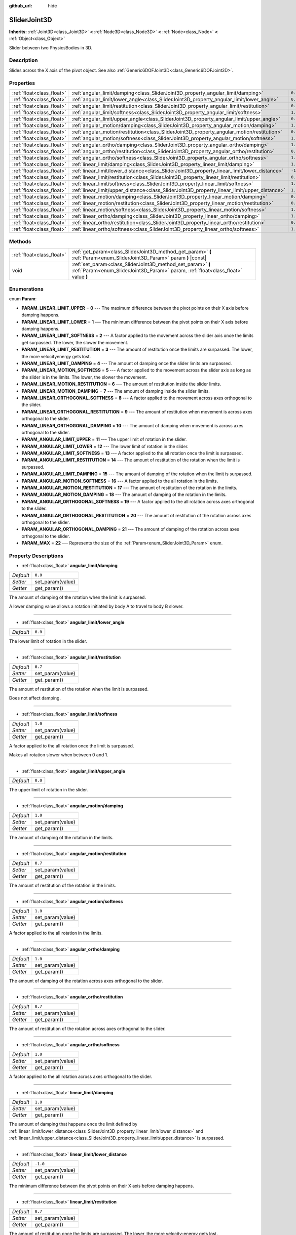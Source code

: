 :github_url: hide

.. DO NOT EDIT THIS FILE!!!
.. Generated automatically from Godot engine sources.
.. Generator: https://github.com/godotengine/godot/tree/master/doc/tools/make_rst.py.
.. XML source: https://github.com/godotengine/godot/tree/master/doc/classes/SliderJoint3D.xml.

.. _class_SliderJoint3D:

SliderJoint3D
=============

**Inherits:** :ref:`Joint3D<class_Joint3D>` **<** :ref:`Node3D<class_Node3D>` **<** :ref:`Node<class_Node>` **<** :ref:`Object<class_Object>`

Slider between two PhysicsBodies in 3D.

Description
-----------

Slides across the X axis of the pivot object. See also :ref:`Generic6DOFJoint3D<class_Generic6DOFJoint3D>`.

Properties
----------

+---------------------------+----------------------------------------------------------------------------------------------+----------+
| :ref:`float<class_float>` | :ref:`angular_limit/damping<class_SliderJoint3D_property_angular_limit/damping>`             | ``0.0``  |
+---------------------------+----------------------------------------------------------------------------------------------+----------+
| :ref:`float<class_float>` | :ref:`angular_limit/lower_angle<class_SliderJoint3D_property_angular_limit/lower_angle>`     | ``0.0``  |
+---------------------------+----------------------------------------------------------------------------------------------+----------+
| :ref:`float<class_float>` | :ref:`angular_limit/restitution<class_SliderJoint3D_property_angular_limit/restitution>`     | ``0.7``  |
+---------------------------+----------------------------------------------------------------------------------------------+----------+
| :ref:`float<class_float>` | :ref:`angular_limit/softness<class_SliderJoint3D_property_angular_limit/softness>`           | ``1.0``  |
+---------------------------+----------------------------------------------------------------------------------------------+----------+
| :ref:`float<class_float>` | :ref:`angular_limit/upper_angle<class_SliderJoint3D_property_angular_limit/upper_angle>`     | ``0.0``  |
+---------------------------+----------------------------------------------------------------------------------------------+----------+
| :ref:`float<class_float>` | :ref:`angular_motion/damping<class_SliderJoint3D_property_angular_motion/damping>`           | ``1.0``  |
+---------------------------+----------------------------------------------------------------------------------------------+----------+
| :ref:`float<class_float>` | :ref:`angular_motion/restitution<class_SliderJoint3D_property_angular_motion/restitution>`   | ``0.7``  |
+---------------------------+----------------------------------------------------------------------------------------------+----------+
| :ref:`float<class_float>` | :ref:`angular_motion/softness<class_SliderJoint3D_property_angular_motion/softness>`         | ``1.0``  |
+---------------------------+----------------------------------------------------------------------------------------------+----------+
| :ref:`float<class_float>` | :ref:`angular_ortho/damping<class_SliderJoint3D_property_angular_ortho/damping>`             | ``1.0``  |
+---------------------------+----------------------------------------------------------------------------------------------+----------+
| :ref:`float<class_float>` | :ref:`angular_ortho/restitution<class_SliderJoint3D_property_angular_ortho/restitution>`     | ``0.7``  |
+---------------------------+----------------------------------------------------------------------------------------------+----------+
| :ref:`float<class_float>` | :ref:`angular_ortho/softness<class_SliderJoint3D_property_angular_ortho/softness>`           | ``1.0``  |
+---------------------------+----------------------------------------------------------------------------------------------+----------+
| :ref:`float<class_float>` | :ref:`linear_limit/damping<class_SliderJoint3D_property_linear_limit/damping>`               | ``1.0``  |
+---------------------------+----------------------------------------------------------------------------------------------+----------+
| :ref:`float<class_float>` | :ref:`linear_limit/lower_distance<class_SliderJoint3D_property_linear_limit/lower_distance>` | ``-1.0`` |
+---------------------------+----------------------------------------------------------------------------------------------+----------+
| :ref:`float<class_float>` | :ref:`linear_limit/restitution<class_SliderJoint3D_property_linear_limit/restitution>`       | ``0.7``  |
+---------------------------+----------------------------------------------------------------------------------------------+----------+
| :ref:`float<class_float>` | :ref:`linear_limit/softness<class_SliderJoint3D_property_linear_limit/softness>`             | ``1.0``  |
+---------------------------+----------------------------------------------------------------------------------------------+----------+
| :ref:`float<class_float>` | :ref:`linear_limit/upper_distance<class_SliderJoint3D_property_linear_limit/upper_distance>` | ``1.0``  |
+---------------------------+----------------------------------------------------------------------------------------------+----------+
| :ref:`float<class_float>` | :ref:`linear_motion/damping<class_SliderJoint3D_property_linear_motion/damping>`             | ``0.0``  |
+---------------------------+----------------------------------------------------------------------------------------------+----------+
| :ref:`float<class_float>` | :ref:`linear_motion/restitution<class_SliderJoint3D_property_linear_motion/restitution>`     | ``0.7``  |
+---------------------------+----------------------------------------------------------------------------------------------+----------+
| :ref:`float<class_float>` | :ref:`linear_motion/softness<class_SliderJoint3D_property_linear_motion/softness>`           | ``1.0``  |
+---------------------------+----------------------------------------------------------------------------------------------+----------+
| :ref:`float<class_float>` | :ref:`linear_ortho/damping<class_SliderJoint3D_property_linear_ortho/damping>`               | ``1.0``  |
+---------------------------+----------------------------------------------------------------------------------------------+----------+
| :ref:`float<class_float>` | :ref:`linear_ortho/restitution<class_SliderJoint3D_property_linear_ortho/restitution>`       | ``0.7``  |
+---------------------------+----------------------------------------------------------------------------------------------+----------+
| :ref:`float<class_float>` | :ref:`linear_ortho/softness<class_SliderJoint3D_property_linear_ortho/softness>`             | ``1.0``  |
+---------------------------+----------------------------------------------------------------------------------------------+----------+

Methods
-------

+---------------------------+--------------------------------------------------------------------------------------------------------------------------------------------------+
| :ref:`float<class_float>` | :ref:`get_param<class_SliderJoint3D_method_get_param>` **(** :ref:`Param<enum_SliderJoint3D_Param>` param **)** |const|                          |
+---------------------------+--------------------------------------------------------------------------------------------------------------------------------------------------+
| void                      | :ref:`set_param<class_SliderJoint3D_method_set_param>` **(** :ref:`Param<enum_SliderJoint3D_Param>` param, :ref:`float<class_float>` value **)** |
+---------------------------+--------------------------------------------------------------------------------------------------------------------------------------------------+

Enumerations
------------

.. _enum_SliderJoint3D_Param:

.. _class_SliderJoint3D_constant_PARAM_LINEAR_LIMIT_UPPER:

.. _class_SliderJoint3D_constant_PARAM_LINEAR_LIMIT_LOWER:

.. _class_SliderJoint3D_constant_PARAM_LINEAR_LIMIT_SOFTNESS:

.. _class_SliderJoint3D_constant_PARAM_LINEAR_LIMIT_RESTITUTION:

.. _class_SliderJoint3D_constant_PARAM_LINEAR_LIMIT_DAMPING:

.. _class_SliderJoint3D_constant_PARAM_LINEAR_MOTION_SOFTNESS:

.. _class_SliderJoint3D_constant_PARAM_LINEAR_MOTION_RESTITUTION:

.. _class_SliderJoint3D_constant_PARAM_LINEAR_MOTION_DAMPING:

.. _class_SliderJoint3D_constant_PARAM_LINEAR_ORTHOGONAL_SOFTNESS:

.. _class_SliderJoint3D_constant_PARAM_LINEAR_ORTHOGONAL_RESTITUTION:

.. _class_SliderJoint3D_constant_PARAM_LINEAR_ORTHOGONAL_DAMPING:

.. _class_SliderJoint3D_constant_PARAM_ANGULAR_LIMIT_UPPER:

.. _class_SliderJoint3D_constant_PARAM_ANGULAR_LIMIT_LOWER:

.. _class_SliderJoint3D_constant_PARAM_ANGULAR_LIMIT_SOFTNESS:

.. _class_SliderJoint3D_constant_PARAM_ANGULAR_LIMIT_RESTITUTION:

.. _class_SliderJoint3D_constant_PARAM_ANGULAR_LIMIT_DAMPING:

.. _class_SliderJoint3D_constant_PARAM_ANGULAR_MOTION_SOFTNESS:

.. _class_SliderJoint3D_constant_PARAM_ANGULAR_MOTION_RESTITUTION:

.. _class_SliderJoint3D_constant_PARAM_ANGULAR_MOTION_DAMPING:

.. _class_SliderJoint3D_constant_PARAM_ANGULAR_ORTHOGONAL_SOFTNESS:

.. _class_SliderJoint3D_constant_PARAM_ANGULAR_ORTHOGONAL_RESTITUTION:

.. _class_SliderJoint3D_constant_PARAM_ANGULAR_ORTHOGONAL_DAMPING:

.. _class_SliderJoint3D_constant_PARAM_MAX:

enum **Param**:

- **PARAM_LINEAR_LIMIT_UPPER** = **0** --- The maximum difference between the pivot points on their X axis before damping happens.

- **PARAM_LINEAR_LIMIT_LOWER** = **1** --- The minimum difference between the pivot points on their X axis before damping happens.

- **PARAM_LINEAR_LIMIT_SOFTNESS** = **2** --- A factor applied to the movement across the slider axis once the limits get surpassed. The lower, the slower the movement.

- **PARAM_LINEAR_LIMIT_RESTITUTION** = **3** --- The amount of restitution once the limits are surpassed. The lower, the more velocityenergy gets lost.

- **PARAM_LINEAR_LIMIT_DAMPING** = **4** --- The amount of damping once the slider limits are surpassed.

- **PARAM_LINEAR_MOTION_SOFTNESS** = **5** --- A factor applied to the movement across the slider axis as long as the slider is in the limits. The lower, the slower the movement.

- **PARAM_LINEAR_MOTION_RESTITUTION** = **6** --- The amount of restitution inside the slider limits.

- **PARAM_LINEAR_MOTION_DAMPING** = **7** --- The amount of damping inside the slider limits.

- **PARAM_LINEAR_ORTHOGONAL_SOFTNESS** = **8** --- A factor applied to the movement across axes orthogonal to the slider.

- **PARAM_LINEAR_ORTHOGONAL_RESTITUTION** = **9** --- The amount of restitution when movement is across axes orthogonal to the slider.

- **PARAM_LINEAR_ORTHOGONAL_DAMPING** = **10** --- The amount of damping when movement is across axes orthogonal to the slider.

- **PARAM_ANGULAR_LIMIT_UPPER** = **11** --- The upper limit of rotation in the slider.

- **PARAM_ANGULAR_LIMIT_LOWER** = **12** --- The lower limit of rotation in the slider.

- **PARAM_ANGULAR_LIMIT_SOFTNESS** = **13** --- A factor applied to the all rotation once the limit is surpassed.

- **PARAM_ANGULAR_LIMIT_RESTITUTION** = **14** --- The amount of restitution of the rotation when the limit is surpassed.

- **PARAM_ANGULAR_LIMIT_DAMPING** = **15** --- The amount of damping of the rotation when the limit is surpassed.

- **PARAM_ANGULAR_MOTION_SOFTNESS** = **16** --- A factor applied to the all rotation in the limits.

- **PARAM_ANGULAR_MOTION_RESTITUTION** = **17** --- The amount of restitution of the rotation in the limits.

- **PARAM_ANGULAR_MOTION_DAMPING** = **18** --- The amount of damping of the rotation in the limits.

- **PARAM_ANGULAR_ORTHOGONAL_SOFTNESS** = **19** --- A factor applied to the all rotation across axes orthogonal to the slider.

- **PARAM_ANGULAR_ORTHOGONAL_RESTITUTION** = **20** --- The amount of restitution of the rotation across axes orthogonal to the slider.

- **PARAM_ANGULAR_ORTHOGONAL_DAMPING** = **21** --- The amount of damping of the rotation across axes orthogonal to the slider.

- **PARAM_MAX** = **22** --- Represents the size of the :ref:`Param<enum_SliderJoint3D_Param>` enum.

Property Descriptions
---------------------

.. _class_SliderJoint3D_property_angular_limit/damping:

- :ref:`float<class_float>` **angular_limit/damping**

+-----------+------------------+
| *Default* | ``0.0``          |
+-----------+------------------+
| *Setter*  | set_param(value) |
+-----------+------------------+
| *Getter*  | get_param()      |
+-----------+------------------+

The amount of damping of the rotation when the limit is surpassed.

A lower damping value allows a rotation initiated by body A to travel to body B slower.

----

.. _class_SliderJoint3D_property_angular_limit/lower_angle:

- :ref:`float<class_float>` **angular_limit/lower_angle**

+-----------+---------+
| *Default* | ``0.0`` |
+-----------+---------+

The lower limit of rotation in the slider.

----

.. _class_SliderJoint3D_property_angular_limit/restitution:

- :ref:`float<class_float>` **angular_limit/restitution**

+-----------+------------------+
| *Default* | ``0.7``          |
+-----------+------------------+
| *Setter*  | set_param(value) |
+-----------+------------------+
| *Getter*  | get_param()      |
+-----------+------------------+

The amount of restitution of the rotation when the limit is surpassed.

Does not affect damping.

----

.. _class_SliderJoint3D_property_angular_limit/softness:

- :ref:`float<class_float>` **angular_limit/softness**

+-----------+------------------+
| *Default* | ``1.0``          |
+-----------+------------------+
| *Setter*  | set_param(value) |
+-----------+------------------+
| *Getter*  | get_param()      |
+-----------+------------------+

A factor applied to the all rotation once the limit is surpassed.

Makes all rotation slower when between 0 and 1.

----

.. _class_SliderJoint3D_property_angular_limit/upper_angle:

- :ref:`float<class_float>` **angular_limit/upper_angle**

+-----------+---------+
| *Default* | ``0.0`` |
+-----------+---------+

The upper limit of rotation in the slider.

----

.. _class_SliderJoint3D_property_angular_motion/damping:

- :ref:`float<class_float>` **angular_motion/damping**

+-----------+------------------+
| *Default* | ``1.0``          |
+-----------+------------------+
| *Setter*  | set_param(value) |
+-----------+------------------+
| *Getter*  | get_param()      |
+-----------+------------------+

The amount of damping of the rotation in the limits.

----

.. _class_SliderJoint3D_property_angular_motion/restitution:

- :ref:`float<class_float>` **angular_motion/restitution**

+-----------+------------------+
| *Default* | ``0.7``          |
+-----------+------------------+
| *Setter*  | set_param(value) |
+-----------+------------------+
| *Getter*  | get_param()      |
+-----------+------------------+

The amount of restitution of the rotation in the limits.

----

.. _class_SliderJoint3D_property_angular_motion/softness:

- :ref:`float<class_float>` **angular_motion/softness**

+-----------+------------------+
| *Default* | ``1.0``          |
+-----------+------------------+
| *Setter*  | set_param(value) |
+-----------+------------------+
| *Getter*  | get_param()      |
+-----------+------------------+

A factor applied to the all rotation in the limits.

----

.. _class_SliderJoint3D_property_angular_ortho/damping:

- :ref:`float<class_float>` **angular_ortho/damping**

+-----------+------------------+
| *Default* | ``1.0``          |
+-----------+------------------+
| *Setter*  | set_param(value) |
+-----------+------------------+
| *Getter*  | get_param()      |
+-----------+------------------+

The amount of damping of the rotation across axes orthogonal to the slider.

----

.. _class_SliderJoint3D_property_angular_ortho/restitution:

- :ref:`float<class_float>` **angular_ortho/restitution**

+-----------+------------------+
| *Default* | ``0.7``          |
+-----------+------------------+
| *Setter*  | set_param(value) |
+-----------+------------------+
| *Getter*  | get_param()      |
+-----------+------------------+

The amount of restitution of the rotation across axes orthogonal to the slider.

----

.. _class_SliderJoint3D_property_angular_ortho/softness:

- :ref:`float<class_float>` **angular_ortho/softness**

+-----------+------------------+
| *Default* | ``1.0``          |
+-----------+------------------+
| *Setter*  | set_param(value) |
+-----------+------------------+
| *Getter*  | get_param()      |
+-----------+------------------+

A factor applied to the all rotation across axes orthogonal to the slider.

----

.. _class_SliderJoint3D_property_linear_limit/damping:

- :ref:`float<class_float>` **linear_limit/damping**

+-----------+------------------+
| *Default* | ``1.0``          |
+-----------+------------------+
| *Setter*  | set_param(value) |
+-----------+------------------+
| *Getter*  | get_param()      |
+-----------+------------------+

The amount of damping that happens once the limit defined by :ref:`linear_limit/lower_distance<class_SliderJoint3D_property_linear_limit/lower_distance>` and :ref:`linear_limit/upper_distance<class_SliderJoint3D_property_linear_limit/upper_distance>` is surpassed.

----

.. _class_SliderJoint3D_property_linear_limit/lower_distance:

- :ref:`float<class_float>` **linear_limit/lower_distance**

+-----------+------------------+
| *Default* | ``-1.0``         |
+-----------+------------------+
| *Setter*  | set_param(value) |
+-----------+------------------+
| *Getter*  | get_param()      |
+-----------+------------------+

The minimum difference between the pivot points on their X axis before damping happens.

----

.. _class_SliderJoint3D_property_linear_limit/restitution:

- :ref:`float<class_float>` **linear_limit/restitution**

+-----------+------------------+
| *Default* | ``0.7``          |
+-----------+------------------+
| *Setter*  | set_param(value) |
+-----------+------------------+
| *Getter*  | get_param()      |
+-----------+------------------+

The amount of restitution once the limits are surpassed. The lower, the more velocity-energy gets lost.

----

.. _class_SliderJoint3D_property_linear_limit/softness:

- :ref:`float<class_float>` **linear_limit/softness**

+-----------+------------------+
| *Default* | ``1.0``          |
+-----------+------------------+
| *Setter*  | set_param(value) |
+-----------+------------------+
| *Getter*  | get_param()      |
+-----------+------------------+

A factor applied to the movement across the slider axis once the limits get surpassed. The lower, the slower the movement.

----

.. _class_SliderJoint3D_property_linear_limit/upper_distance:

- :ref:`float<class_float>` **linear_limit/upper_distance**

+-----------+------------------+
| *Default* | ``1.0``          |
+-----------+------------------+
| *Setter*  | set_param(value) |
+-----------+------------------+
| *Getter*  | get_param()      |
+-----------+------------------+

The maximum difference between the pivot points on their X axis before damping happens.

----

.. _class_SliderJoint3D_property_linear_motion/damping:

- :ref:`float<class_float>` **linear_motion/damping**

+-----------+------------------+
| *Default* | ``0.0``          |
+-----------+------------------+
| *Setter*  | set_param(value) |
+-----------+------------------+
| *Getter*  | get_param()      |
+-----------+------------------+

The amount of damping inside the slider limits.

----

.. _class_SliderJoint3D_property_linear_motion/restitution:

- :ref:`float<class_float>` **linear_motion/restitution**

+-----------+------------------+
| *Default* | ``0.7``          |
+-----------+------------------+
| *Setter*  | set_param(value) |
+-----------+------------------+
| *Getter*  | get_param()      |
+-----------+------------------+

The amount of restitution inside the slider limits.

----

.. _class_SliderJoint3D_property_linear_motion/softness:

- :ref:`float<class_float>` **linear_motion/softness**

+-----------+------------------+
| *Default* | ``1.0``          |
+-----------+------------------+
| *Setter*  | set_param(value) |
+-----------+------------------+
| *Getter*  | get_param()      |
+-----------+------------------+

A factor applied to the movement across the slider axis as long as the slider is in the limits. The lower, the slower the movement.

----

.. _class_SliderJoint3D_property_linear_ortho/damping:

- :ref:`float<class_float>` **linear_ortho/damping**

+-----------+------------------+
| *Default* | ``1.0``          |
+-----------+------------------+
| *Setter*  | set_param(value) |
+-----------+------------------+
| *Getter*  | get_param()      |
+-----------+------------------+

The amount of damping when movement is across axes orthogonal to the slider.

----

.. _class_SliderJoint3D_property_linear_ortho/restitution:

- :ref:`float<class_float>` **linear_ortho/restitution**

+-----------+------------------+
| *Default* | ``0.7``          |
+-----------+------------------+
| *Setter*  | set_param(value) |
+-----------+------------------+
| *Getter*  | get_param()      |
+-----------+------------------+

The amount of restitution when movement is across axes orthogonal to the slider.

----

.. _class_SliderJoint3D_property_linear_ortho/softness:

- :ref:`float<class_float>` **linear_ortho/softness**

+-----------+------------------+
| *Default* | ``1.0``          |
+-----------+------------------+
| *Setter*  | set_param(value) |
+-----------+------------------+
| *Getter*  | get_param()      |
+-----------+------------------+

A factor applied to the movement across axes orthogonal to the slider.

Method Descriptions
-------------------

.. _class_SliderJoint3D_method_get_param:

- :ref:`float<class_float>` **get_param** **(** :ref:`Param<enum_SliderJoint3D_Param>` param **)** |const|

----

.. _class_SliderJoint3D_method_set_param:

- void **set_param** **(** :ref:`Param<enum_SliderJoint3D_Param>` param, :ref:`float<class_float>` value **)**

.. |virtual| replace:: :abbr:`virtual (This method should typically be overridden by the user to have any effect.)`
.. |const| replace:: :abbr:`const (This method has no side effects. It doesn't modify any of the instance's member variables.)`
.. |vararg| replace:: :abbr:`vararg (This method accepts any number of arguments after the ones described here.)`
.. |constructor| replace:: :abbr:`constructor (This method is used to construct a type.)`
.. |static| replace:: :abbr:`static (This method doesn't need an instance to be called, so it can be called directly using the class name.)`
.. |operator| replace:: :abbr:`operator (This method describes a valid operator to use with this type as left-hand operand.)`
